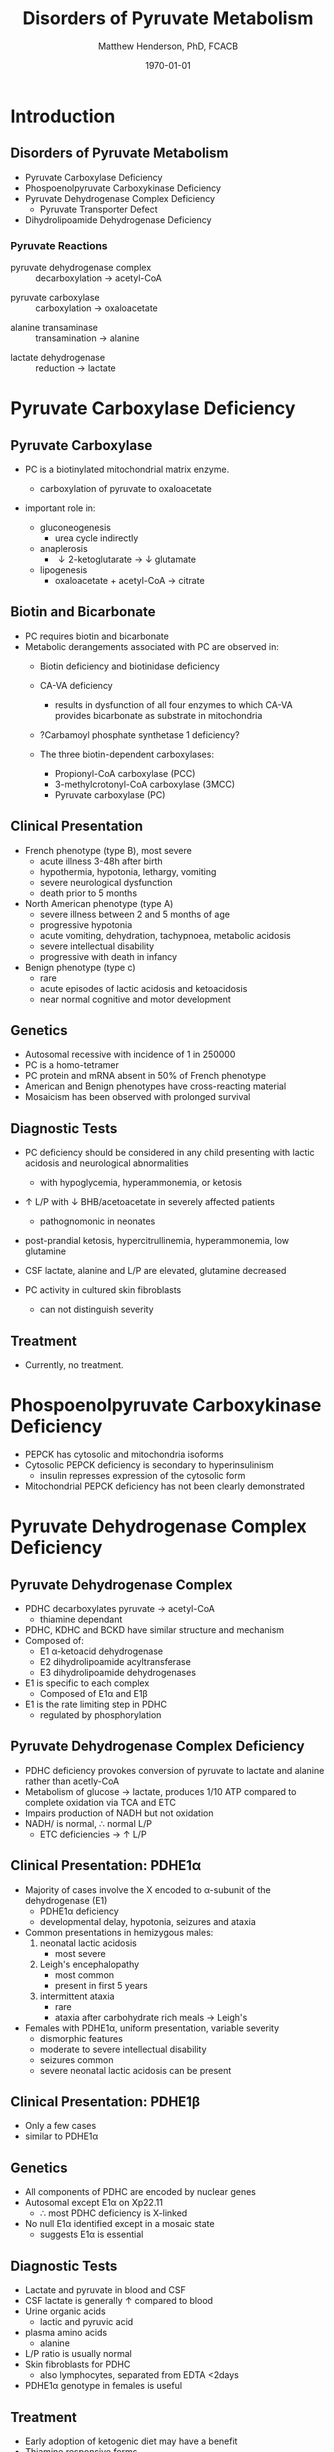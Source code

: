 #+TITLE: Disorders of Pyruvate Metabolism
#+AUTHOR: Matthew Henderson, PhD, FCACB
#+DATE: \today

* Introduction
** Disorders of Pyruvate Metabolism

- Pyruvate Carboxylase Deficiency
- Phospoenolpyruvate Carboxykinase Deficiency
- Pyruvate Dehydrogenase Complex Deficiency
  - Pyruvate Transporter Defect
- Dihydrolipoamide Dehydrogenase Deficiency

#+CAPTION[TCA]:Tricarboxylic Acid Cycle
#+NAME: fig:tca
#+ATTR_LaTeX: :width 0.7\textwidth
[[file:./pyruvate/figures/tca.png]]

#+CAPTION[TCA]:Tricarboxylic Acid Cycle Disorders
#+NAME: fig:tcad
#+ATTR_LaTeX: :width 0.7\textwidth
[[file:./pyruvate/figures/pyruvate_disorders.png]]

*** Pyruvate Reactions

 - pyruvate dehydrogenase complex :: decarboxylation \to acetyl-CoA
      
 \ce{pyruvate + CoA + NAD+ ->[PDHC] acetyl-CoA + CO2 + NADH + H+}

 - pyruvate carboxylase :: carboxylation \to oxaloacetate

\ce{pyruvate + ATP + CO2 ->[PC] oxaloacetate + ADP +Pi}

 - alanine transaminase :: transamination \to alanine

\ce{pyruvate + glutamate ->[ALT] alanine + \alpha-ketoglutarate}

 - lactate dehydrogenase :: reduction \to lactate

\ce{pyruvate + NADH ->[LDH] lactate + NAD+}

* Pyruvate Carboxylase Deficiency
** Pyruvate Carboxylase 

- PC is a biotinylated mitochondrial matrix enzyme.
  - carboxylation of pyruvate to oxaloacetate

 \ce{pyruvate + ATP + CO2 ->[PC] oxaloacetate + ADP +Pi}

- important role in:
  - gluconeogenesis
    - urea cycle indirectly
  - anaplerosis
    - \downarrow 2-ketoglutarate \to \downarrow glutamate
  - lipogenesis
    - oxaloacetate + acetyl-CoA \to citrate

** Biotin and Bicarbonate
- PC requires biotin and bicarbonate 
- Metabolic derangements associated with PC are observed in:
  - Biotin deficiency and biotinidase deficiency

  - CA-VA deficiency
    - results in dysfunction of all four enzymes to which CA-VA
      provides bicarbonate as substrate in mitochondria

  - ?Carbamoyl phosphate synthetase 1 deficiency?
  - The three biotin-dependent carboxylases:
    - Propionyl-CoA carboxylase (PCC)
    - 3-methylcrotonyl-CoA carboxylase (3MCC)
    - Pyruvate carboxylase (PC)

** Clinical Presentation
- French phenotype (type B), most severe
  - acute illness 3-48h after birth
  - hypothermia, hypotonia, lethargy, vomiting
  - severe neurological dysfunction
  - death prior to 5 months
- North American phenotype (type A)
  - severe illness between 2 and 5 months of age
  - progressive hypotonia
  - acute vomiting, dehydration, tachypnoea, metabolic acidosis
  - severe intellectual disability
  - progressive with death in infancy
- Benign phenotype (type c)
  - rare
  - acute episodes of lactic acidosis and ketoacidosis
  - near normal cognitive and motor development
** Genetics
- Autosomal recessive with incidence of 1 in 250000
- PC is a homo-tetramer 
- PC protein and mRNA absent in 50% of French phenotype
- American and Benign phenotypes have cross-reacting material
- Mosaicism has been observed with prolonged survival

** Diagnostic Tests
- PC deficiency should be considered in any child presenting with
  lactic acidosis and neurological abnormalities
  - with hypoglycemia, hyperammonemia, or ketosis

- \uparrow L/P with \downarrow BHB/acetoacetate in severely affected patients
  - pathognomonic in neonates

- post-prandial ketosis, hypercitrullinemia, hyperammonemia, low glutamine

- CSF lactate, alanine and L/P are elevated, glutamine decreased

- PC activity in cultured skin fibroblasts
  - can not distinguish severity

** Treatment 

- Currently, no treatment.

* Phospoenolpyruvate Carboxykinase Deficiency
- PEPCK has cytosolic and mitochondria isoforms
- Cytosolic PEPCK deficiency is secondary to hyperinsulinism
  - insulin represses expression of the cytosolic form
- Mitochondrial PEPCK deficiency has not been clearly demonstrated

* Pyruvate Dehydrogenase Complex Deficiency
** Pyruvate Dehydrogenase Complex
- PDHC decarboxylates pyruvate \to acetyl-CoA
  - thiamine dependant
- PDHC, KDHC and BCKD have similar structure and mechanism
- Composed of:
  - E1 \alpha-ketoacid dehydrogenase
  - E2 dihydrolipoamide acyltransferase
  - E3 dihydrolipoamide dehydrogenases
- E1 is specific to each complex
  - Composed of E1\alpha and E1\beta
- E1 is the rate limiting step in PDHC
  - regulated by phosphorylation

#+CAPTION[pdhe1]: Activation/deactivation of PDHE1
#+NAME: fig:pdhe1
#+ATTR_LaTeX: :width 0.4\textwidth
[[file:./pyruvate/figures/pdhe1_phos.png]]


#+CAPTION[pdhc]: Pyruvate Dehydrogenase Complex
#+NAME: fig:pdhc
#+ATTR_LaTeX: :width 0.5\textwidth
[[file:./pyruvate/figures/pdhc.png]]

** Pyruvate Dehydrogenase Complex Deficiency
- PDHC deficiency provokes conversion of pyruvate to lactate and alanine rather than acetly-CoA
- Metabolism of glucose \to lactate, produces 1/10 ATP compared to
  complete oxidation via TCA and ETC
- Impairs production of NADH but not oxidation 
- NADH/\ce{NAD+} is normal, \therefore normal L/P
  - ETC deficiencies \to \uparrow L/P

** Clinical Presentation: PDHE1\alpha
- Majority of cases involve the X encoded to \alpha-subunit of the dehydrogenase (E1)
  - PDHE1\alpha deficiency
  - developmental delay, hypotonia, seizures and ataxia

- Common presentations in hemizygous males:
  1. neonatal lactic acidosis
     - most severe
  2. Leigh's encephalopathy
     - most common
     - present in first 5 years
  3. intermittent ataxia
     - rare
     - ataxia after carbohydrate rich meals \to Leigh's 

- Females with PDHE1\alpha, uniform presentation, variable severity
  - dismorphic features
  - moderate to severe intellectual disability
  - seizures common
  - severe neonatal lactic acidosis can be present

** Clinical Presentation: PDHE1\beta
- Only a few cases
- similar to PDHE1\alpha

** Genetics
- All components of PDHC are encoded by nuclear genes
- Autosomal except E1\alpha on Xp22.11
  - \therefore most PDHC deficiency is X-linked
- No null E1\alpha identified except in a mosaic state
  - suggests E1\alpha is essential

** Diagnostic Tests
- Lactate and pyruvate in blood and CSF
- CSF lactate is generally \uparrow compared to blood
- Urine organic acids
  - lactic and pyruvic acid
- plasma amino acids
  - alanine
- L/P ratio is usually normal
- Skin fibroblasts for PDHC
  - also lymphocytes, separated from EDTA <2days
- PDHE1\alpha genotype in females is useful

** Treatment
- Early adoption of ketogenic diet may have a benefit
- Thiamine responsive forms
- DCA is a pyruvate analog, inhibits E1 kinase, keeps E1 dephosphorylated (active)

#+CAPTION[pdhe1]: Activation/deactivation of PDHE1
#+NAME: fig:pdhe1
#+ATTR_LaTeX: :width 0.5\textwidth
[[file:./pyruvate/figures/pdhe1_phos.png]]

** Pyruvate Transport Defect
- MPC1 mutations have been described in 5 patients
- mediates the proton symport of pyruvate across the IMM.
- \therefore metabolic derangement similar to PDHC deficiency
- No treatment

* Dihydrolipoamide Dehydrogenase Deficiency
** Dihydrolipoamide Dehydrogenase
- DLD (E3) is a flavoprotein common to all three mitochondrial
  \alpha-ketoacid dehydrogenase complexes
  - PDHC, KDHC, and BCKD
- Combined PDHC, TCA , BCAA defect
  - \uparrow lactate , pyruvate, 
  - alanine, glutamate, glutamine, BCAA
  - urinary lactic, pyruvic, 2-ketoglutaric, BC 2-hydroxy & 2-ketoacids

** Genetics and Diagnotic Testing
- DLD mutations AR
- 13 unrelated patients revealed 14 unique mutations
- Blood lactate, pyruvate
- plasma amino acids
- urinary organic acids
- Pattern of abnormalities not seen in all patients at all times.


